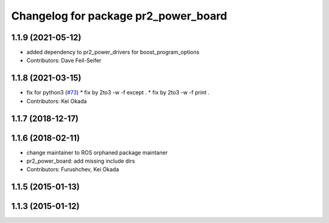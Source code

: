 ^^^^^^^^^^^^^^^^^^^^^^^^^^^^^^^^^^^^^
Changelog for package pr2_power_board
^^^^^^^^^^^^^^^^^^^^^^^^^^^^^^^^^^^^^

1.1.9 (2021-05-12)
------------------
* added dependency to pr2_power_drivers for boost_program_options
* Contributors: Dave Feil-Seifer

1.1.8 (2021-03-15)
------------------
* fix for python3 (`#73 <https://github.com/pr2/pr2_power_drivers/issues/73>`_)
  * fix by 2to3 -w -f except .
  * fix by 2to3 -w -f print .
* Contributors: Kei Okada

1.1.7 (2018-12-17)
------------------

1.1.6 (2018-02-11)
------------------
* change maintainer to ROS orphaned package maintaner
* pr2_power_board: add missing include dirs
* Contributors: Furushchev, Kei Okada

1.1.5 (2015-01-13)
------------------

1.1.3 (2015-01-12)
------------------

